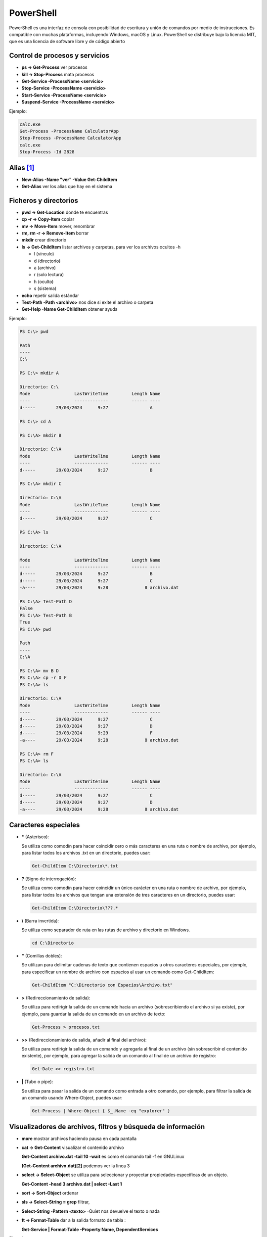**********
PowerShell
**********

PowerShell es una interfaz de consola con posibilidad de escritura y unión de comandos por medio de instrucciones. Es compatible con muchas plataformas, incluyendo Windows, macOS y Linux. PowerShell se distribuye bajo la licencia MIT, que es una licencia de software libre y de código abierto

Control de procesos y servicios
===============================

* **ps -> Get-Process** ver procesos
* **kill -> Stop-Process** mata procesos
* **Get-Service -ProcessName <servicio>**
* **Stop-Service -ProcessName <servicio>** 
* **Start-Service -ProcessName <servicio>**
* **Suspend-Service -ProcessName <servicio>**

Ejemplo:

.. code-block:: powershell
  
 calc.exe
 Get-Process -ProcessName CalculatorApp
 Stop-Process -ProcessName CalculatorApp
 calc.exe
 Stop-Process -Id 2828   
 
 

Alias [#alias]_
===============

* **New-Alias -Name "ver" -Value Get-ChildItem**
* **Get-Alias** ver los alias que hay en el sistema


Ficheros y directorios
======================

* **pwd -> Get-Location** donde te encuentras
* **cp -r -> Copy-Item** copiar
* **mv -> Move-Item** mover, renombrar
* **rm, rm -r -> Remove-Item** borrar
* **mkdir** crear directorio
* **ls -> Get-ChildItem** listar archivos y carpetas, para ver los archivos ocultos -h
  
  * l (vínculo)
  * d (directorio)
  * a (archivo)
  * r (solo lectura)
  * h (oculto)
  * s (sistema)

* **echo** repetir salida estándar
* **Test-Path -Path <archivo>** nos dice si exite el archivo o carpeta
* **Get-Help -Name Get-ChildItem** obtener ayuda

Ejemplo:

.. code-block:: powershell

  PS C:\> pwd

  Path
  ----
  C:\

  PS C:\> mkdir A

  Directorio: C:\
  Mode                 LastWriteTime         Length Name        
  ----                 -------------         ------ ----        
  d-----        29/03/2024      9:27                A

  PS C:\> cd A   

  PS C:\A> mkdir B  

  Directorio: C:\A
  Mode                 LastWriteTime         Length Name        
  ----                 -------------         ------ ----        
  d-----        29/03/2024      9:27                B

  PS C:\A> mkdir C

  Directorio: C:\A
  Mode                 LastWriteTime         Length Name        
  ----                 -------------         ------ ----        
  d-----        29/03/2024      9:27                C

  PS C:\A> ls                  

  Directorio: C:\A

  Mode                 LastWriteTime         Length Name        
  ----                 -------------         ------ ----        
  d-----        29/03/2024      9:27                B
  d-----        29/03/2024      9:27                C
  -a----        29/03/2024      9:28              8 archivo.dat 

  PS C:\A> Test-Path D                            
  False
  PS C:\A> Test-Path B
  True
  PS C:\A> pwd

  Path
  ----
  C:\A

  PS C:\A> mv B D
  PS C:\A> cp -r D F
  PS C:\A> ls

  Directorio: C:\A
  Mode                 LastWriteTime         Length Name        
  ----                 -------------         ------ ----        
  d-----        29/03/2024      9:27                C
  d-----        29/03/2024      9:27                D
  d-----        29/03/2024      9:29                F
  -a----        29/03/2024      9:28              8 archivo.dat 

  PS C:\A> rm F
  PS C:\A> ls

  Directorio: C:\A
  Mode                 LastWriteTime         Length Name        
  ----                 -------------         ------ ----        
  d-----        29/03/2024      9:27                C  
  d-----        29/03/2024      9:27                D
  -a----        29/03/2024      9:28              8 archivo.dat 


Caracteres especiales
=====================
  
* **\*** (Asterisco):

  Se utiliza como comodín para hacer coincidir cero o más caracteres en una ruta o nombre de archivo, por ejemplo, para listar todos los archivos .txt en un directorio, puedes usar:

  .. code-block:: powershell

   Get-ChildItem C:\Directorio\*.txt

* **?** (Signo de interrogación):

  Se utiliza como comodín para hacer coincidir un único carácter en una ruta o nombre de archivo, por ejemplo, para listar todos los archivos que tengan una extensión de tres caracteres en un directorio, puedes usar:

  .. code-block:: powershell

   Get-ChildItem C:\Directorio\???.*


* **\\** (Barra invertida):

  Se utiliza como separador de ruta en las rutas de archivo y directorio en Windows.

  .. code-block:: powershell

   cd C:\Directorio

* **\"** (Comillas dobles):

  Se utilizan para delimitar cadenas de texto que contienen espacios u otros caracteres especiales, por ejemplo, para especificar un nombre de archivo con espacios al usar un comando como Get-ChildItem:

  .. code-block:: powershell

   Get-ChildItem "C:\Directorio con Espacios\Archivo.txt"

* **\>** (Redireccionamiento de salida):

  Se utiliza para redirigir la salida de un comando hacia un archivo (sobrescribiendo el archivo si ya existe), por ejemplo, para guardar la salida de un comando en un archivo de texto:

  .. code-block:: powershell

   Get-Process > procesos.txt

* **\>\>** (Redireccionamiento de salida, añadir al final del archivo):

  Se utiliza para redirigir la salida de un comando y agregarla al final de un archivo (sin sobrescribir el contenido existente), por ejemplo, para agregar la salida de un comando al final de un archivo de registro:

  .. code-block:: powershell

   Get-Date >> registro.txt


* **\|** (Tubo o pipe):

  Se utiliza para pasar la salida de un comando como entrada a otro comando, por ejemplo, para filtrar la salida de un comando usando Where-Object, puedes usar:

  .. code-block:: powershell

   Get-Process | Where-Object { $_.Name -eq "explorer" }


Visualizadores de archivos, filtros y búsqueda de información
=============================================================

* **more** mostrar archivos haciendo pausa en cada pantalla
* **cat -> Get-Content** visualizar el contenido archivo

  **Get-Content archivo.dat -tail 10 -wait** es como el comando tail -f en GNULinux
  
  **(Get-Content archivo.dat)[2]** podemos ver la linea 3

* **select -> Select-Object** se utiliza para seleccionar y proyectar propiedades específicas de un objeto.

  **Get-Content -head 3 archivo.dat | select -Last 1**
  
* **sort -> Sort-Object** ordenar
* **sls -> Select-String = grep** filtrar,
* **Select-String -Pattern <texto>** -Quiet nos devuelve el texto o nada
* **ft -> Format-Table** dar a la salida formato de tabla :

  **Get-Service | Format-Table -Property Name, DependentServices**


Ejemplo:

.. code-block:: powershell

  PS C:\> cat archivo.dat  
  1 linea
  2 linea
  3 linea
  4 linea
  5 linea 

  PS C:\> (Get-Content archivo.dat)[2]
  3 linea
 
  PS C:\> Get-Content -head 3 archivo.dat | select -last 1 
  3 linea   
  True
  2
 
  PS C:\> Get-Content -head 3 archivo.dat | select -First 3
  1 linea
  2 linea
  3 linea

  PS C:\> vi .\archivo.dat                                      
  PS C:\>  Get-Content archivo.dat | %{ $_ -replace '2', 'B' }
  1 linea
  B linea
  3 linea
  4 linea
  5 linea

  PS C:\> Get-Content archivo.dat | %{ $_ -replace '2', 'B' } | sort
  1 linea
  3 linea
  4 linea
  5 linea
  B linea 
 
  PS C:\> sls 2 archivo.dat   

  archivo.dat:2:2 linea

  PS C:\> sls linea archivo.dat 
  archivo.dat:1:1 linea
  archivo.dat:2:2 linea
  archivo.dat:3:3 linea
  archivo.dat:4:4 linea
  archivo.dat:5:5 linea

  PS C:\> sls linea archivo.dat -Quiet
  True
  PS C:\> sls J archivo.dat -Quiet    
  False
 
  PS C:\> Get-Content archivo.dat | Select-String -Pattern  2  
 
  2 linea


  PS C:\> Get-Content archivo.dat | Select-String -Pattern  liena
  PS C:\> Get-Content archivo.dat | Select-String -Pattern  linea

  1 linea
  2 linea
  3 linea
  4 linea
  5 linea

  PS C:\> Get-Service | Format-Table -Property Name, Displayname | select -First 4          
  Name                                       DisplayName
  ----                                       -----------
  ADWS                                       Servicios web de Active  Directory 
  AJRouter                                   Servicio de enrutador de AllJoyn

Información de harware
======================

* **Get-PSDrive** cmdlet obtiene las unidades de la sesión actual.
* **Get-NetAdapter** en PowerShell te mostrará información sobre las interfaces de red
* **Get-WmiObject** optener información sobre el procesador
* **Get-CimInstance** se utiliza para recuperar instancias de una clase

Ejemplo:

.. code-block:: powershell

  PS C:\>  Get-PSDrive                                                                                                          
  
  Name           Used (GB)     Free (GB) Provider      Root                                                     CurrentLocation
  ----           ---------     --------- --------      ----                                                     --------------- 
  Alias                                  Alias
  C                   8,28         91,07 FileSystem    C:\
  Cert                                   Certificate   \
  D                                      FileSystem    D:\
  Env                                    Environment
  Function                               Function
  HKCU                                   Registry      HKEY_CURRENT_USER
  HKLM                                   Registry      HKEY_LOCAL_MACHINE
  Variable                               Variable
  WSMan                                  WSMan     

  PS C:\> Get-PSDrive -PSProvider FileSystem                                                                     
         
  Name           Used (GB)     Free (GB) Provider      Root                                                     CurrentLocation
  ----           ---------     --------- --------      ----                                                     --------------- 
  C                   8,28         91,07 FileSystem    C:\
  D                                      FileSystem    D:\   

  PS C:\> Get-PSDrive -PSProvider FileSystem |  Select-Object Name, Used, Free                         
  
  Name       Used        Free
  ----       ----        ----
  C    8886775808 97782759424
  D             0   

  PS C:\> Get-PSDrive -PSProvider FileSystem |  Select-Object Name, Used, Free |  Select-Object -Index 0                                   
  Name       Used        Free
  ----       ----        ----
  C    8886775808 97782759424 
 

  PS C:\> $particion_C=$(Get-PSDrive -PSProvider FileSystem |  Select-Object Name, Used, Free |  Select-Object -Index 0)
  PS C:\> echo $particion_C.Used
  8886775808
  PS C:\> $porcentaje=100*$particion_C.Used/($particion_C.Used+$particion_C.Free)
  PS C:\> echo $porcentaje
  8,33112827263359
  PS C:\> $porcentaje=[math]::Round(100*$particion_C.Used/($particion_C.Used+$particion_C.Free),2)
  PS C:\> echo $porcentaje
  8,33
  PS C:\> echo "El $porcentaje % de la partición C esta ocupada"
  El 8.33 % de la partición C esta ocupada
 
 
 
Ejemplo:

.. code-block:: powershell

  PS C:\> (Get-WmiObject Win32_Processor).caption
  Intel64 Family 6 Model 142 Stepping 10
  PS C:\> (Get-WmiObject Win32_ComputerSystem).SystemType
  x64-based PC
  PS C:\> (Get-WmiObject Win32_Processor).name
  Intel(R) Core(TM) i5-8250U CPU @ 1.60GHz
  PS C:\> ((Get-WmiObject Win32_Processor).name).split("@")[1]
  1.60GHz
  PS C:\> Get-WmiObject -Class Win32_Processor | Select -Property Name, Number* 

  Name                                     NumberOfCores NumberOfEnabledCore NumberOfLogicalProcessors
  ----                                     ------------- ------------------- -------------------------
  Intel(R) Core(TM) i5-8250U CPU @ 1.60GHz             2                                             2

  
  PS C:\> Get-WmiObject -Class Win32_Processor | Select-Object NumberOfCores

  NumberOfCores
 -------------
              2

  PS C:\> Get-WmiObject win32_processor | Select-Object LoadPercentage
  
  LoadPercentage
  --------------
              44
   

  PS C:\> Get-WmiObject -class "Win32_Processor"| % { 
  >>     Write-Host "CPU ID: "
  >>     Write-Host $_.DeviceID
  >>     Write-Host "CPU Model: "
  >>     Write-Host $_.Name
  >>     Write-Host "CPU Cores: "
  >>     Write-Host $_.NumberOfCores
  >>     Write-Host "CPU Max Speed: "
  >>     Write-Host $_.MaxClockSpeed
  >>     Write-Host "CPU Status: "
  >>     Write-Host $_.Status
  >>     Write-Host 
  >> }
  CPU ID: 
  CPU0
  CPU Model:
  Intel(R) Core(TM) i5-8250U CPU @ 1.60GHz
  CPU Cores: 
  2
  CPU Max Speed:
  1800
  CPU Status: 
  OK
 

Ejemplo:

.. code-block:: powershell

  PS C:\>  Get-CimInstance -ClassName Win32_OperatingSystem

  SystemDirectory     Organization BuildNumber RegisteredUser     SerialNumber            Version   
  ---------------     ------------ ----------- --------------     ------------            -------   
  C:\Windows\system32              20348       Usuario de Windows 00454-40000-00001-AA444 10.0.20348
    
   
  PS C:\> $(Get-CimInstance -ClassName Win32_OperatingSystem).FreePhysicalMemory                       
  986776
  PS C:\> $(Get-CimInstance -ClassName Win32_OperatingSystem).TotalVirtualMemorySize
  3276340
  PS C:\> $(Get-CimInstance -ClassName Win32_OperatingSystem).NumberOfUsers                             
  6
  PS C:\> $(Get-CimInstance -ClassName Win32_OperatingSystem).BootDevice   
  \Device\HarddiskVolume1
  PS C:\> $(Get-CimInstance -ClassName Win32_OperatingSystem).Version   
  10.0.20348
  PS C:\> $(Get-CimInstance -ClassName Win32_OperatingSystem).WindowsDirectory
  C:\Windows
  PS C:\> $(Get-CimInstance -ClassName Win32_OperatingSystem).CountryCode                              
  34


Configuración de Windows (PowerShell)
=====================================

* **Reiniciar**

  .. code-block:: PowerShell
 
   shutdown /r
   shutdown /f #de forma forzosa
   
* **Apagar**  

  .. code-block:: PowerShell
 
   shutdown /s   
 
* **Consultar IP**

  .. code-block:: PowerShell
  
   ipconfig

    
* **Cambiar IP**

  .. code-block:: PowerShell
  
   netsh interface ip set address name="Ethernet" source=static addr=10.4.104.100 mask=255.0.0.0 gateway=10.0.0.2


* **Cambiar y consultar el DNS**   

  .. code-block:: PowerShell
  
   ipconfig /all #consultar dns
   netsh interface ip set dns "Ethernet" static 8.8.8.8

* **Cambiar el nombre del equipo**

  .. code-block:: PowerShell
  
   Rename-Computer -NewName "WS22tunombre"

* **Habilitar ping**  

  .. code-block:: PowerShell
  
   netsh advfirewall firewall add rule name="Habilitar respuesta ICMP IPv4" protocol=icmpv4:8,any dir=in action=allow

.. marca:: windows_ssh

Instalar el servidor ssh
========================

.. code-block:: powershell

 #Primero buscamos características disponibles en línea que coincidan con el patrón 
 Get-WindowsCapability -Online | Where-Object Name -like 'OpenSSH*'
 
 #Luego la añadimos:
 Add-WindowsCapability -Online -Name OpenSSH.Server~~~~0.0.1.0
   
 #Iniciar el servicio ssh :
 Start-Service sshd
   
 #Para reiniciarlo
 Restart-Service sshd
   
 #Para iniciar el servicio ssh durante el arranque de forma automática:
 Set-Service -Name sshd -StartupType Automatic
   
 #Para conectarse sin contraseña primero copia tu clave publica 
 scp -P22 .ssh/id_rsa.pub Administrador@IP:C:\Users\Administrador\.ssh\authorized_keys
   
 #Después ya te puedes conectar sin meter contraseña
 ssh -X Administrador@IP

Para instalarlo con un solo comando:

.. code-block:: powershell

  Add-WindowsCapability -Online -Name $(Get-WindowsCapability -Online | Where-Object Name -like 'OpenSSH.server*' | Select-Object  Name| Select-Object -Index 0)


En el caso que que quieras conectarte a una sesión de powershell, abre el archivo .ssh/config. Si no existe, puedes crearlo y agrega las siguientes líneas, sonde la \<ip\> es la **ip o el nombre del equipo al que nos conectamos** y queremos loguarnos directamente con powershell:

.. code-block:: PowerShell
 
  Host <ip>
    RequestTTY force
    RemoteCommand powershell -NoLogo -NoProfile


Instalar edior vi
=================

* Con Chocolatey:

  .. code-block:: powershell
  
    #Instalar Chocolatey (si aún no lo tienes):
    Set-ExecutionPolicy Bypass -Scope Process -Force; [System.Net.ServicePointManager]::SecurityProtocol = [System.Net.ServicePointManager]::SecurityProtocol -bor 3072; iex ((New-Object System.Net.WebClient).DownloadString('https://chocolatey.org/install.ps1'))
  
    choco install vim
  
* Sin Chocolatey [#alias]_:

  .. code-block:: powershell
  
    # Visita el sitio oficial de Vim para Windows en https://www.vim.org/download.php
    # Descarga el instalador adecuado para tu sistema, en mi caso:
    curl.exe https://ftp.nluug.nl/pub/vim/pc/gvim90.exe -o gvim90.exe
  
    # Ejecutalo dentro de Windows, o desde una conexsión en la que se exporte el display
    ./gvim90.exe
  
    # Crea un alias:
    Set-Alias -Name vi -Value 'C:\Program Files (x86)\Vim\vim90\vim.exe'
   
.. rubric:: Footnotes

.. [#alias] 
  
  Para crear un alias que esté disponible al principio de cada sesión de PowerShell, debes agregar el comando Set-Alias al archivo de perfil de PowerShell. El archivo de perfil es un script que se ejecuta automáticamente cada vez que inicias una nueva sesión de PowerShell.
  
  Los perfiles pueden ser específicos del usuario o del sistema. Aquí te muestro cómo crear un alias en tu perfil de usuario:

  Abre PowerShell como administrador (esto es necesario para modificar archivos en la ubicación del perfil).

  Verifica la existencia del archivo de perfil. Puedes hacerlo ejecutando el siguiente comando:
  
  .. code-block:: powershell
  
    Test-Path $PROFILE

  Si el comando anterior devuelve False, significa que no tienes un archivo de perfil. En ese caso, puedes crear uno ejecutando el siguiente comando:

  .. code-block:: powershell

    New-Item -Path $PROFILE -Type File -Force

  Abre el archivo de perfil en tu editor de texto preferido. Puedes hacerlo ejecutando el siguiente comando:

  .. code-block:: powershell

    C:\Program Files (x86)\Vim\vim90\vim.exe $PROFILE

  Agrega el comando Set-Alias con el alias que deseas crear y el comando que deseas asociar. Por ejemplo:

  .. code-block:: powershell
  
    Set-Alias -Name vi -Value 'C:\Program Files (x86)\Vim\vim90\vim.exe' 

  Guarda el archivo y cierra el editor de texto.

  Cierra y vuelve a abrir PowerShell. El alias que agregaste debería estar disponible al principio de cada sesión.
  

Gestión de usuarios
===================

Para ser administrador

.. code-block:: powershell

 start-process powershell -verb runas

* **Listar usuarios, grupos y usuarios del grupo**

  .. code-block:: PowerShell

   Get-LocalUser
   Get-LocalGroup
   Get-LocalGroupMember -Name nombre_grupo
  
* **Crear un usuario con contraseña**

  .. code-block:: PowerShell
  
    $Password = Read-Host -AsSecureString
    New-LocalUser -Name nombre_usuario -Password $Password
  
    #Sin que pida confirmación
    $Password = ConvertTo-SecureString «alumno» -AsPlainText -Force 
    
* **Crear un usuario sin contraseña**

  .. code-block:: PowerShell
  
   New-LocalUser -Name nombre_usuario -NoPassword
   
   #Se la podemos asignar después: 
   Set-LocalUser -Name nombre_usuario -Password $Password
   
* **Asignar usuario a un grupo**

  .. code-block:: PowerShell
  
   Add-LocalGroupMember -Group nombre_grupo -Member nombre_usuario
  
* **Eliminar un usuario**

  .. code-block:: PowerShell
  
   Remove-LocalUser -Name nombre_usuario
  
* **Crear y borrar un grupo**

  .. code-block:: PowerShell
  
   New-LocalGroup -Name nombre_grupo
   Remove-LocalGroup -Name nombre_grupo


